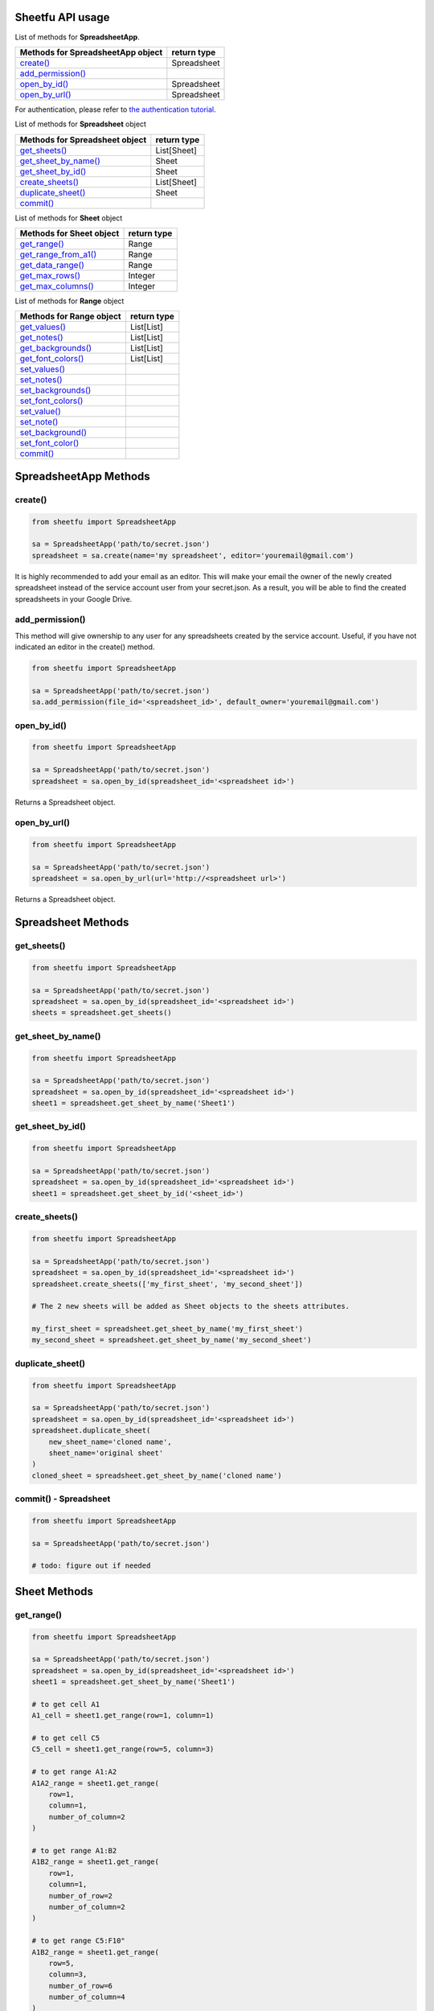 Sheetfu API usage
=================



List of methods for **SpreadsheetApp**.

+-------------------------------------------------------+---------------------+
| **Methods for SpreadsheetApp object**                 | **return type**     |
+-------------------------------------------------------+---------------------+
| `create() <usage.rst#create>`__                       |  Spreadsheet        |
+-------------------------------------------------------+---------------------+
| `add_permission() <usage.rst#add_permission>`__       |                     |
+-------------------------------------------------------+---------------------+
| `open_by_id() <usage.rst#open_by_id>`__               |  Spreadsheet        |
+-------------------------------------------------------+---------------------+
| `open_by_url() <usage.rst#open_by_url>`__             |  Spreadsheet        |
+-------------------------------------------------------+---------------------+

For authentication, please refer to
`the authentication tutorial`_.

.. _the authentication tutorial: https://github.com/socialpoint-labs/sheetfu/blob/master/documentation/authentication.rst



List of methods for **Spreadsheet** object

+-------------------------------------------------------+---------------------+
| **Methods for Spreadsheet object**                    | **return type**     |
+-------------------------------------------------------+---------------------+
| `get_sheets() <usage.rst#get_sheets>`__               |  List[Sheet]        |
+-------------------------------------------------------+---------------------+
| `get_sheet_by_name() <usage.rst#get_sheet_by_name>`__ |  Sheet              |
+-------------------------------------------------------+---------------------+
| `get_sheet_by_id() <usage.rst#get_sheet_by_id>`__     |  Sheet              |
+-------------------------------------------------------+---------------------+
| `create_sheets() <usage.rst#create_sheets>`__         |  List[Sheet]        |
+-------------------------------------------------------+---------------------+
| `duplicate_sheet() <usage.rst#duplicate_sheet>`__     |  Sheet              |
+-------------------------------------------------------+---------------------+
| `commit() <usage.rst#commit - Spreadsheet>`__         |                     |
+-------------------------------------------------------+---------------------+



List of methods for **Sheet** object

+-------------------------------------------------------+---------------------+
| **Methods for Sheet object**                          | **return type**     |
+-------------------------------------------------------+---------------------+
| `get_range() <usage.rst#get_range>`__                 |  Range              |
+-------------------------------------------------------+---------------------+
| `get_range_from_a1() <usage.rst#get_range_from_a1>`__ |  Range              |
+-------------------------------------------------------+---------------------+
| `get_data_range() <usage.rst#get_data_range>`__       |  Range              |
+-------------------------------------------------------+---------------------+
| `get_max_rows() <usage.rst#get_max_rows>`__           |  Integer            |
+-------------------------------------------------------+---------------------+
| `get_max_columns() <usage.rst#get_max_columns>`__     |  Integer            |
+-------------------------------------------------------+---------------------+



List of methods for **Range** object

+-------------------------------------------------------+---------------------+
| **Methods for Range object**                          | **return type**     |
+-------------------------------------------------------+---------------------+
| `get_values() <usage.rst#get_values>`__               |  List[List]         |
+-------------------------------------------------------+---------------------+
| `get_notes() <usage.rst#get_notes>`__                 |  List[List]         |
+-------------------------------------------------------+---------------------+
| `get_backgrounds() <usage.rst#get_backgrounds>`__     |  List[List]         |
+-------------------------------------------------------+---------------------+
| `get_font_colors() <usage.rst#get_font_colors>`__     |  List[List]         |
+-------------------------------------------------------+---------------------+
| `set_values() <usage.rst#set_values>`__               |                     |
+-------------------------------------------------------+---------------------+
| `set_notes() <usage.rst#set_notes>`__                 |                     |
+-------------------------------------------------------+---------------------+
| `set_backgrounds() <usage.rst#set_backgrounds>`__     |                     |
+-------------------------------------------------------+---------------------+
| `set_font_colors() <usage.rst#set_font_colors>`__     |                     |
+-------------------------------------------------------+---------------------+
| `set_value() <usage.rst#set_value>`__                 |                     |
+-------------------------------------------------------+---------------------+
| `set_note() <usage.rst#set_note>`__                   |                     |
+-------------------------------------------------------+---------------------+
| `set_background() <usage.rst#set_background>`__       |                     |
+-------------------------------------------------------+---------------------+
| `set_font_color() <usage.rst#set_font_color>`__       |                     |
+-------------------------------------------------------+---------------------+
| `commit() <usage.rst#commit - Range>`__               |                     |
+-------------------------------------------------------+---------------------+


SpreadsheetApp Methods
======================


**create()**
------------

.. code-block:: python

    from sheetfu import SpreadsheetApp

    sa = SpreadsheetApp('path/to/secret.json')
    spreadsheet = sa.create(name='my spreadsheet', editor='youremail@gmail.com')

It is highly recommended to add your email as an editor. This will make your
email the owner of the newly created spreadsheet instead of the service account
user from your secret.json. As a result, you will be able to find the created
spreadsheets in your Google Drive.


**add_permission()**
--------------------

This method will give ownership to any user for any spreadsheets created by
the service account. Useful, if you have not indicated an editor in the create()
method.

.. code-block:: python

    from sheetfu import SpreadsheetApp

    sa = SpreadsheetApp('path/to/secret.json')
    sa.add_permission(file_id='<spreadsheet_id>', default_owner='youremail@gmail.com')



**open_by_id()**
----------------

.. code-block:: python

    from sheetfu import SpreadsheetApp

    sa = SpreadsheetApp('path/to/secret.json')
    spreadsheet = sa.open_by_id(spreadsheet_id='<spreadsheet id>')

Returns a Spreadsheet object.


**open_by_url()**
-----------------

.. code-block:: python

    from sheetfu import SpreadsheetApp

    sa = SpreadsheetApp('path/to/secret.json')
    spreadsheet = sa.open_by_url(url='http://<spreadsheet url>')

Returns a Spreadsheet object.


Spreadsheet Methods
===================


**get_sheets()**
----------------


.. code-block:: python

    from sheetfu import SpreadsheetApp

    sa = SpreadsheetApp('path/to/secret.json')
    spreadsheet = sa.open_by_id(spreadsheet_id='<spreadsheet id>')
    sheets = spreadsheet.get_sheets()


**get_sheet_by_name()**
-----------------------


.. code-block:: python

    from sheetfu import SpreadsheetApp

    sa = SpreadsheetApp('path/to/secret.json')
    spreadsheet = sa.open_by_id(spreadsheet_id='<spreadsheet id>')
    sheet1 = spreadsheet.get_sheet_by_name('Sheet1')



**get_sheet_by_id()**
---------------------


.. code-block:: python

    from sheetfu import SpreadsheetApp

    sa = SpreadsheetApp('path/to/secret.json')
    spreadsheet = sa.open_by_id(spreadsheet_id='<spreadsheet id>')
    sheet1 = spreadsheet.get_sheet_by_id('<sheet_id>')



**create_sheets()**
-------------------


.. code-block:: python

    from sheetfu import SpreadsheetApp

    sa = SpreadsheetApp('path/to/secret.json')
    spreadsheet = sa.open_by_id(spreadsheet_id='<spreadsheet id>')
    spreadsheet.create_sheets(['my_first_sheet', 'my_second_sheet'])

    # The 2 new sheets will be added as Sheet objects to the sheets attributes.

    my_first_sheet = spreadsheet.get_sheet_by_name('my_first_sheet')
    my_second_sheet = spreadsheet.get_sheet_by_name('my_second_sheet')



**duplicate_sheet()**
---------------------


.. code-block:: python

    from sheetfu import SpreadsheetApp

    sa = SpreadsheetApp('path/to/secret.json')
    spreadsheet = sa.open_by_id(spreadsheet_id='<spreadsheet id>')
    spreadsheet.duplicate_sheet(
        new_sheet_name='cloned name',
        sheet_name='original sheet'
    )
    cloned_sheet = spreadsheet.get_sheet_by_name('cloned name')


**commit() - Spreadsheet**
--------------------------


.. code-block:: python

    from sheetfu import SpreadsheetApp

    sa = SpreadsheetApp('path/to/secret.json')

    # todo: figure out if needed


Sheet Methods
=============


**get_range()**
---------------

.. code-block:: python

    from sheetfu import SpreadsheetApp

    sa = SpreadsheetApp('path/to/secret.json')
    spreadsheet = sa.open_by_id(spreadsheet_id='<spreadsheet id>')
    sheet1 = spreadsheet.get_sheet_by_name('Sheet1')

    # to get cell A1
    A1_cell = sheet1.get_range(row=1, column=1)

    # to get cell C5
    C5_cell = sheet1.get_range(row=5, column=3)

    # to get range A1:A2
    A1A2_range = sheet1.get_range(
        row=1,
        column=1,
        number_of_column=2
    )

    # to get range A1:B2
    A1B2_range = sheet1.get_range(
        row=1,
        column=1,
        number_of_row=2
        number_of_column=2
    )

    # to get range C5:F10"
    A1B2_range = sheet1.get_range(
        row=5,
        column=3,
        number_of_row=6
        number_of_column=4
    )


**get_range_from_a1()**
-----------------------

.. code-block:: python

    from sheetfu import SpreadsheetApp

    sa = SpreadsheetApp('path/to/secret.json')
    spreadsheet = sa.open_by_id(spreadsheet_id='<spreadsheet id>')
    sheet1 = spreadsheet.get_sheet_by_name('Sheet1')

    # to get cell A1
    A1_cell = sheet1.get_range_from_a1(ai_notification='A1')

    # to get cell A3:B5
    A3_B5_range = sheet1.get_range_from_a1(ai_notification='A3:B5')



**get_data_range()**
--------------------

.. code-block:: python

    from sheetfu import SpreadsheetApp

    sa = SpreadsheetApp('path/to/secret.json')



**get_max_rows()**
------------------

.. code-block:: python

    from sheetfu import SpreadsheetApp

    sa = SpreadsheetApp('path/to/secret.json')



**get_max_columns()**
---------------------

.. code-block:: python

    from sheetfu import SpreadsheetApp

    sa = SpreadsheetApp('path/to/secret.json')






Range Methods
=============


**get_values()**
----------------

.. code-block:: python

    from sheetfu import SpreadsheetApp

    sa = SpreadsheetApp('path/to/secret.json')


**get_notes()**
---------------

.. code-block:: python

    from sheetfu import SpreadsheetApp

    sa = SpreadsheetApp('path/to/secret.json')


**get_backgrounds()**
---------------------

.. code-block:: python

    from sheetfu import SpreadsheetApp

    sa = SpreadsheetApp('path/to/secret.json')


**get_font_colors()**
---------------------

.. code-block:: python

    from sheetfu import SpreadsheetApp

    sa = SpreadsheetApp('path/to/secret.json')


**set_values()**
----------------

.. code-block:: python

    from sheetfu import SpreadsheetApp

    sa = SpreadsheetApp('path/to/secret.json')



**set_notes()**
---------------

.. code-block:: python

    from sheetfu import SpreadsheetApp

    sa = SpreadsheetApp('path/to/secret.json')


**set_backgrounds()**
---------------------

.. code-block:: python

    from sheetfu import SpreadsheetApp

    sa = SpreadsheetApp('path/to/secret.json')



**set_font_colors()**
---------------------

.. code-block:: python

    from sheetfu import SpreadsheetApp

    sa = SpreadsheetApp('path/to/secret.json')



**set_value()**
---------------

.. code-block:: python

    from sheetfu import SpreadsheetApp

    sa = SpreadsheetApp('path/to/secret.json')



**set_note()**
--------------

.. code-block:: python

    from sheetfu import SpreadsheetApp

    sa = SpreadsheetApp('path/to/secret.json')


**set_background()**
--------------------

.. code-block:: python

    from sheetfu import SpreadsheetApp

    sa = SpreadsheetApp('path/to/secret.json')


**set_font_color()**
--------------------

.. code-block:: python

    from sheetfu import SpreadsheetApp

    sa = SpreadsheetApp('path/to/secret.json')

